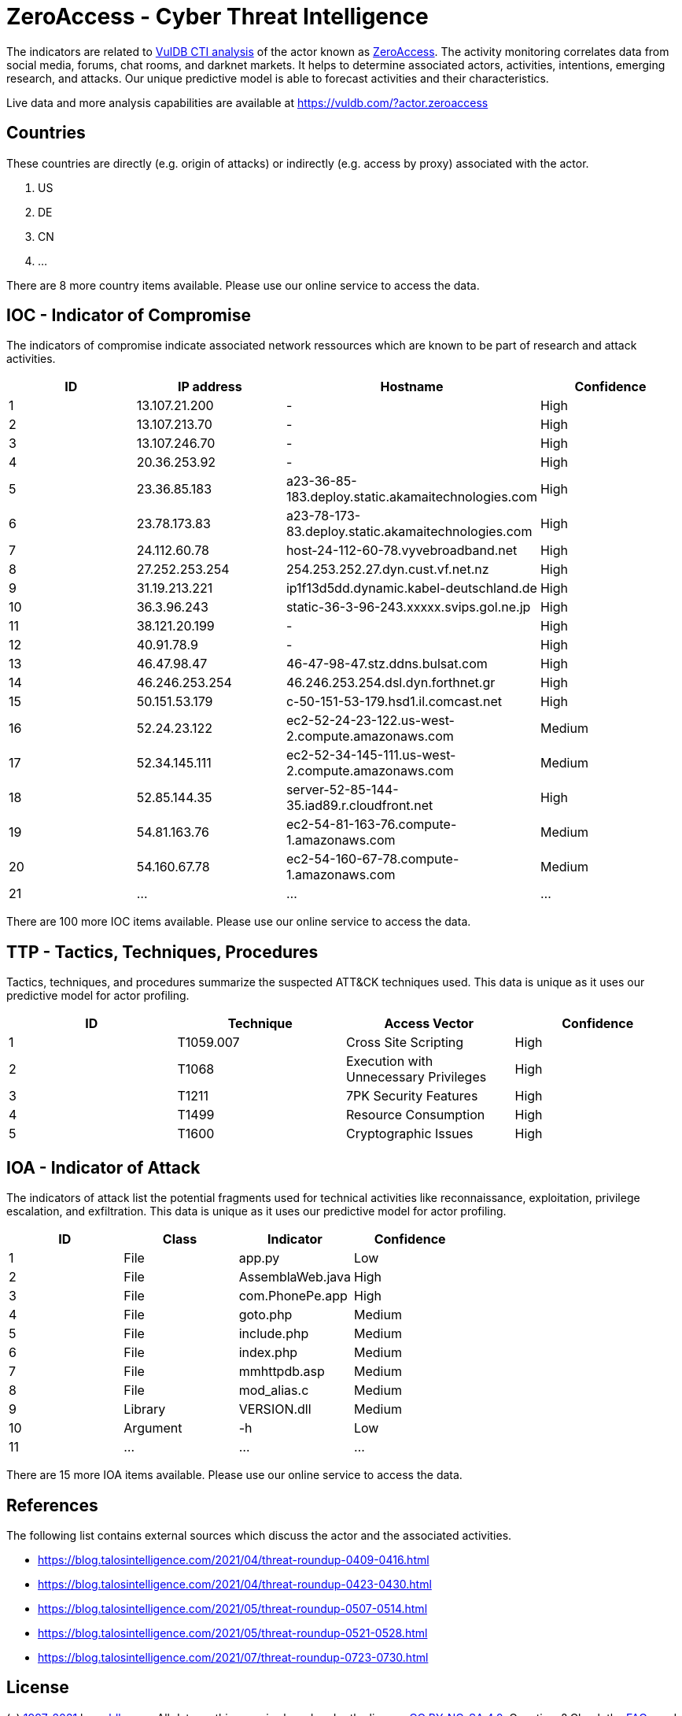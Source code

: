 = ZeroAccess - Cyber Threat Intelligence

The indicators are related to https://vuldb.com/?doc.cti[VulDB CTI analysis] of the actor known as https://vuldb.com/?actor.zeroaccess[ZeroAccess]. The activity monitoring correlates data from social media, forums, chat rooms, and darknet markets. It helps to determine associated actors, activities, intentions, emerging research, and attacks. Our unique predictive model is able to forecast activities and their characteristics.

Live data and more analysis capabilities are available at https://vuldb.com/?actor.zeroaccess

== Countries

These countries are directly (e.g. origin of attacks) or indirectly (e.g. access by proxy) associated with the actor.

. US
. DE
. CN
. ...

There are 8 more country items available. Please use our online service to access the data.

== IOC - Indicator of Compromise

The indicators of compromise indicate associated network ressources which are known to be part of research and attack activities.

[options="header"]
|========================================
|ID|IP address|Hostname|Confidence
|1|13.107.21.200|-|High
|2|13.107.213.70|-|High
|3|13.107.246.70|-|High
|4|20.36.253.92|-|High
|5|23.36.85.183|a23-36-85-183.deploy.static.akamaitechnologies.com|High
|6|23.78.173.83|a23-78-173-83.deploy.static.akamaitechnologies.com|High
|7|24.112.60.78|host-24-112-60-78.vyvebroadband.net|High
|8|27.252.253.254|254.253.252.27.dyn.cust.vf.net.nz|High
|9|31.19.213.221|ip1f13d5dd.dynamic.kabel-deutschland.de|High
|10|36.3.96.243|static-36-3-96-243.xxxxx.svips.gol.ne.jp|High
|11|38.121.20.199|-|High
|12|40.91.78.9|-|High
|13|46.47.98.47|46-47-98-47.stz.ddns.bulsat.com|High
|14|46.246.253.254|46.246.253.254.dsl.dyn.forthnet.gr|High
|15|50.151.53.179|c-50-151-53-179.hsd1.il.comcast.net|High
|16|52.24.23.122|ec2-52-24-23-122.us-west-2.compute.amazonaws.com|Medium
|17|52.34.145.111|ec2-52-34-145-111.us-west-2.compute.amazonaws.com|Medium
|18|52.85.144.35|server-52-85-144-35.iad89.r.cloudfront.net|High
|19|54.81.163.76|ec2-54-81-163-76.compute-1.amazonaws.com|Medium
|20|54.160.67.78|ec2-54-160-67-78.compute-1.amazonaws.com|Medium
|21|...|...|...
|========================================

There are 100 more IOC items available. Please use our online service to access the data.

== TTP - Tactics, Techniques, Procedures

Tactics, techniques, and procedures summarize the suspected ATT&CK techniques used. This data is unique as it uses our predictive model for actor profiling.

[options="header"]
|========================================
|ID|Technique|Access Vector|Confidence
|1|T1059.007|Cross Site Scripting|High
|2|T1068|Execution with Unnecessary Privileges|High
|3|T1211|7PK Security Features|High
|4|T1499|Resource Consumption|High
|5|T1600|Cryptographic Issues|High
|========================================

== IOA - Indicator of Attack

The indicators of attack list the potential fragments used for technical activities like reconnaissance, exploitation, privilege escalation, and exfiltration. This data is unique as it uses our predictive model for actor profiling.

[options="header"]
|========================================
|ID|Class|Indicator|Confidence
|1|File|app.py|Low
|2|File|AssemblaWeb.java|High
|3|File|com.PhonePe.app|High
|4|File|goto.php|Medium
|5|File|include.php|Medium
|6|File|index.php|Medium
|7|File|mmhttpdb.asp|Medium
|8|File|mod_alias.c|Medium
|9|Library|VERSION.dll|Medium
|10|Argument|-h|Low
|11|...|...|...
|========================================

There are 15 more IOA items available. Please use our online service to access the data.

== References

The following list contains external sources which discuss the actor and the associated activities.

* https://blog.talosintelligence.com/2021/04/threat-roundup-0409-0416.html
* https://blog.talosintelligence.com/2021/04/threat-roundup-0423-0430.html
* https://blog.talosintelligence.com/2021/05/threat-roundup-0507-0514.html
* https://blog.talosintelligence.com/2021/05/threat-roundup-0521-0528.html
* https://blog.talosintelligence.com/2021/07/threat-roundup-0723-0730.html

== License

(c) https://vuldb.com/?doc.changelog[1997-2021] by https://vuldb.com/?doc.about[vuldb.com]. All data on this page is shared under the license https://creativecommons.org/licenses/by-nc-sa/4.0/[CC BY-NC-SA 4.0]. Questions? Check the https://vuldb.com/?doc.faq[FAQ], read the https://vuldb.com/?doc[documentation] or https://vuldb.com/?contact[contact us]!
